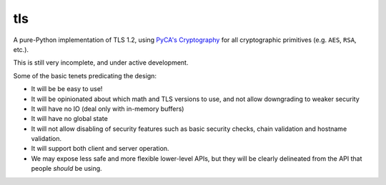 tls
===

.. image:: https://travis-ci.org/pyca/tls.svg?branch=master
    :target: https://travis-ci.org/pyca/tls

.. image:: https://coveralls.io/repos/pyca/tls/badge.png?branch=master
    :target: https://coveralls.io/r/pyca/tls?branch=master

A pure-Python implementation of TLS 1.2, using `PyCA's Cryptography`_ for all
cryptographic primitives (e.g. ``AES``, ``RSA``, etc.).

This is still very incomplete, and under active development.

Some of the basic tenets predicating the design:

- It will be be easy to use!
- It will be opinionated about which math and TLS versions to use, and not allow downgrading to weaker security
- It will have no IO (deal only with in-memory buffers)
- It will have no global state
- It will not allow disabling of security features such as basic security checks, chain validation and hostname validation.
- It will support both client and server operation.
- We may expose less safe and more flexible lower-level APIs, but they will be clearly delineated from the API that people *should* be using.

.. _`PyCA's Cryptography`: https://cryptography.io/
